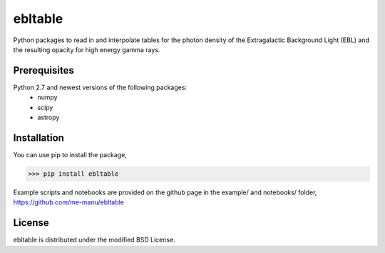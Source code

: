 ebltable
========

Python packages to read in and interpolate tables for the photon density
of the Extragalactic Background Light (EBL) and the resulting opacity
for high energy gamma rays.

Prerequisites
-------------

Python 2.7 and newest versions of the following packages: 
    - numpy 
    - scipy
    - astropy

Installation
------------

You can use pip to install the package, 

>>> pip install ebltable

Example scripts and notebooks are provided on the github page in the
example/ and notebooks/ folder, https://github.com/me-manu/ebltable

License
-------
ebltable is distributed under the modified BSD License.
